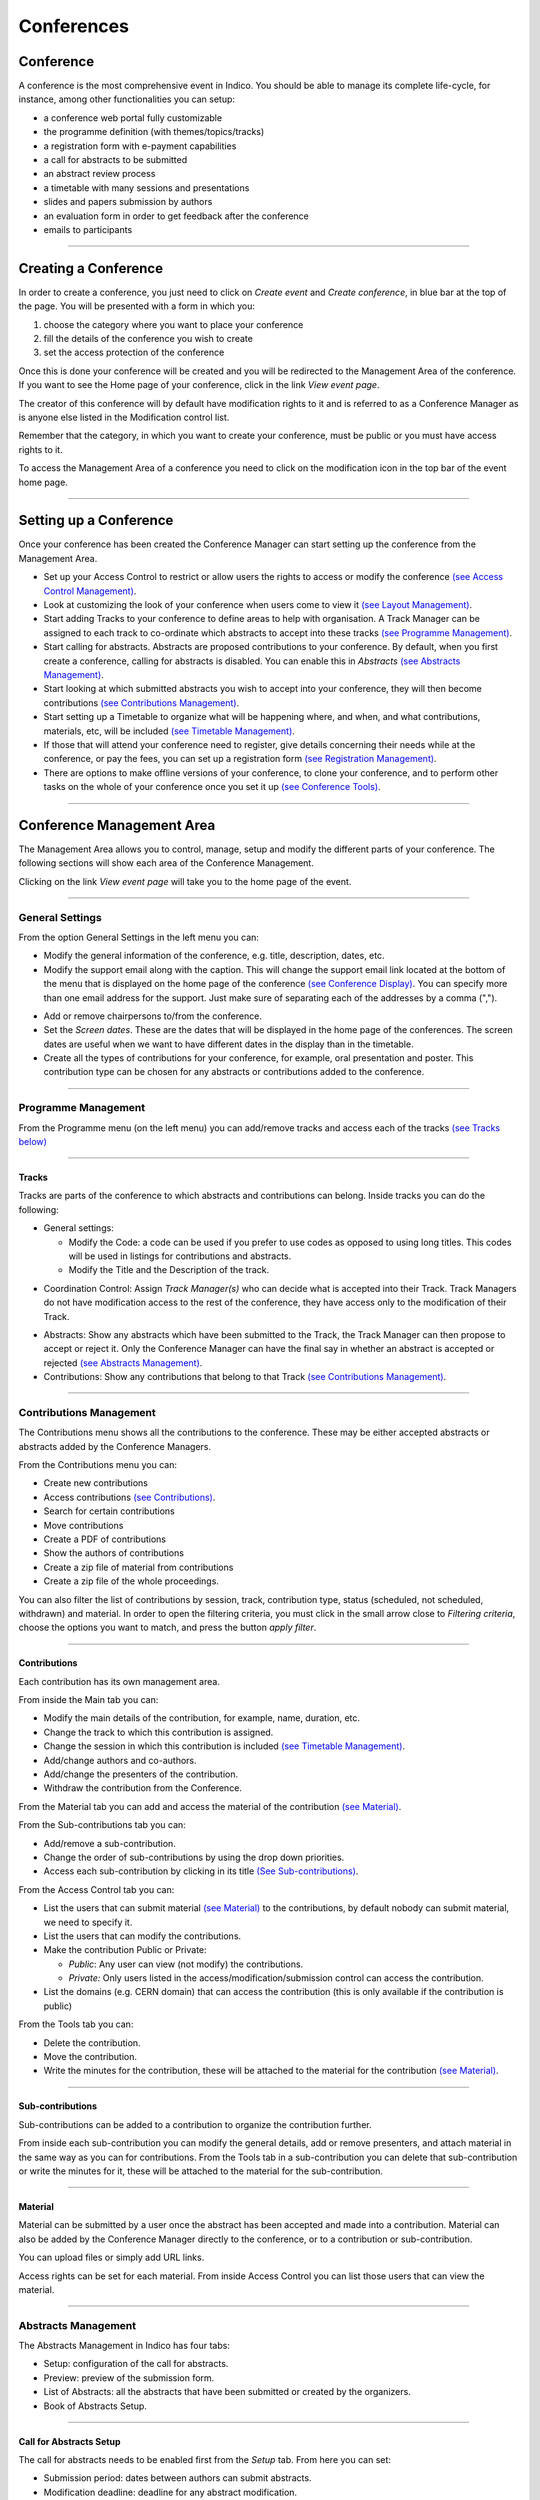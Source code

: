 ===========
Conferences
===========

Conference
----------

A conference is the most comprehensive event in Indico.
You should be able to manage its complete life-cycle,
for instance, among other functionalities you can setup:

* a conference web portal fully customizable
* the programme definition (with themes/topics/tracks)
* a registration form with e-payment capabilities
* a call for abstracts to be submitted
* an abstract review process
* a timetable with many sessions and presentations
* slides and papers submission by authors
* an evaluation form in order to get feedback after the conference
* emails to participants

--------------

Creating a Conference
---------------------

In order to create a conference, you just need to click on
*Create event* and *Create conference*, in blue bar at the top of
the page. You will be presented with a form in which you:

1. choose the category where you want to place your conference
2. fill the details of the conference you wish to create
3. set the access protection of the conference

Once this is done your conference will be created and you will be
redirected to the Management Area of the conference. If you want
to see the Home page of your conference, click in the link *View
event page*.

The creator of this conference will by default have modification
rights to it and is referred to as a Conference Manager as is anyone
else listed in the Modification control list.

Remember that the category, in which you want to create your conference,
must be public or you must have access rights to it.

To access the Management Area of a conference you need to
click on the modification icon |image7| in the top bar of the event
home page.


--------------

Setting up a Conference
-----------------------

Once your conference has been created the Conference Manager can start
setting up the conference from the Management Area.

* Set up your Access Control to restrict or allow users the rights to access or modify the conference `(see Access Control Management) <#access-control-management>`_.
* Look at customizing the look of your conference when users come to view it `(see Layout Management) <#layout-management>`_.
* Start adding Tracks to your conference to define areas to help with organisation. A Track Manager can be assigned to each track to co-ordinate which abstracts to accept into these tracks `(see Programme Management) <#programme-management>`_.
* Start calling for abstracts. Abstracts are proposed contributions to your conference. By default, when you first create a conference, calling for abstracts is disabled. You can enable this in *Abstracts* `(see Abstracts Management) <#abstracts-management>`_.
* Start looking at which submitted abstracts you wish to accept into your conference, they will then become contributions `(see Contributions Management) <#contributions-management>`_.
* Start setting up a Timetable to organize what will be happening where, and when, and what contributions, materials, etc, will be included `(see Timetable Management) <#timetable-management>`_.
* If those that will attend your conference need to register, give details concerning their needs while at the conference, or pay the fees, you can set up a registration form `(see Registration Management) <#registration-management>`_.
* There are options to make offline versions of your conference, to clone your conference, and to perform other tasks on the whole of your conference once you set it up `(see Conference Tools) <#conference-tools>`_.

--------------

Conference Management Area
--------------------------

The Management Area allows you to control, manage, setup and
modify the different parts of your conference. The following
sections will show each area of the Conference Management.

|image8|

Clicking on the link *View event page* will take you to the
home page of the event.

--------------

General Settings
~~~~~~~~~~~~~~~~

From the option General Settings in the left menu you can:

|image10|


* Modify the general information of the conference, e.g. title, description, dates, etc.
* Modify the support email along with the caption. This will change the support email link located at the bottom of the menu that is displayed on the home page of the conference `(see Conference Display) <#conference-display-area>`_. You can specify more than one email address for the support. Just make sure of separating each of the addresses by a comma (",").

|image11|

* Add or remove chairpersons to/from the conference.
* Set the *Screen dates*. These are the dates that will be displayed in the home page of the conferences. The screen dates are useful when we want to have different dates in the display than in the timetable.
* Create all the types of contributions for your conference, for example, oral presentation and poster. This contribution type can be chosen for any abstracts or contributions added to the conference.

--------------

Programme Management
~~~~~~~~~~~~~~~~~~~~

From the Programme menu (on the left menu) you can add/remove tracks and access each
of the tracks `(see Tracks below) <#tracks>`_

|image12|

--------------

Tracks
^^^^^^

Tracks are parts of the conference to which abstracts and
contributions can belong. Inside tracks you can do the
following:

* General settings:

  - Modify the Code: a code can be used if you prefer to use codes as opposed to using long titles. This codes will be used in listings for contributions and abstracts.
  - Modify the Title and the Description of the track.

|image13|

* Coordination Control: Assign *Track Manager(s)* who can decide what is accepted into their Track. Track Managers do not have modification access to the rest of the conference, they have access only to the modification of their Track.

|image14|

* Abstracts: Show any abstracts which have been submitted to the Track, the Track Manager can then propose to accept or reject it. Only the Conference Manager can have the final say in whether an abstract is accepted or rejected `(see Abstracts Management) <#abstracts-management>`_.

* Contributions: Show any contributions that belong to that Track `(see Contributions Management) <#contributions-management>`_.


--------------

Contributions Management
~~~~~~~~~~~~~~~~~~~~~~~~

The Contributions menu shows all the contributions to the
conference. These may be either accepted abstracts or
abstracts added by the Conference Managers.

|image15|

From the Contributions menu you can:

* Create new contributions
* Access contributions `(see Contributions) <#contributions>`_.
* Search for certain contributions
* Move contributions
* Create a PDF of contributions
* Show the authors of contributions
* Create a zip file of material from contributions
* Create a zip file of the whole proceedings.

You can also filter the list of contributions by session, track,
contribution type, status (scheduled, not scheduled, withdrawn) and material.
In order to open the filtering criteria, you must click in the small arrow
close to *Filtering criteria*, choose the options you want to match, and press
the button *apply filter*.

--------------

Contributions
^^^^^^^^^^^^^

Each contribution has its own management area.

From inside the Main tab you can:

|image16|

* Modify the main details of the contribution, for example, name,
  duration, etc.
* Change the track to which this contribution is assigned.
* Change the session in which this contribution is included
  `(see Timetable Management) <#timetable-management>`_.
* Add/change authors and co-authors.
* Add/change the presenters of the contribution.
* Withdraw the contribution from the Conference.

From the Material tab you can add and access the material of the
contribution `(see Material) <#material>`_.

From the Sub-contributions tab you can:

|image17|

* Add/remove a sub-contribution.
* Change the order of sub-contributions by using the drop down
  priorities.
* Access each sub-contribution by clicking in its title
  `(See Sub-contributions) <#sub-contributions>`_.

From the Access Control tab you can:

|image18|

* List the users that can submit material `(see Material) <#material>`_
  to the contributions, by default nobody can submit material, we need
  to specify it.
* List the users that can modify the contributions.
* Make the contribution Public or Private:

  - *Public*: Any user can view (not modify) the contributions.
  - *Private:* Only users listed in the access/modification/submission
    control can access the contribution.
* List the domains (e.g. CERN domain) that can access the contribution
  (this is only available if the contribution is public)

From the Tools tab you can:

|image19|

* Delete the contribution.
* Move the contribution.
* Write the minutes for the contribution, these will be attached to
  the material for the contribution `(see Material) <#material>`_.

--------------

Sub-contributions
^^^^^^^^^^^^^^^^^

Sub-contributions can be added to a contribution to organize the
contribution further.

|image20|

From inside each sub-contribution you can modify the general
details, add or remove presenters, and attach material in the same way as
you can for contributions. From the Tools tab in a sub-contribution
you can delete that sub-contribution or write the minutes for it,
these will be attached to the material for the sub-contribution.

--------------

Material
^^^^^^^^

Material can be submitted by a user once the abstract has been
accepted and made into a contribution. Material can also be added
by the Conference Manager directly to the conference, or to a
contribution or sub-contribution.

You can upload files or simply add URL links.

|image21|

Access rights can be set for each material. From inside Access Control
you can list those users that can view the material.

|image22|

--------------

Abstracts Management
~~~~~~~~~~~~~~~~~~~~

The Abstracts Management in Indico has four tabs:

* Setup: configuration of the call for abstracts.
* Preview: preview of the submission form.
* List of Abstracts: all the abstracts that have been submitted or
  created by the organizers.
* Book of Abstracts Setup.

--------------

Call for Abstracts Setup
^^^^^^^^^^^^^^^^^^^^^^^^

The call for abstracts needs to be enabled first from the *Setup*
tab. From here you can set:

* Submission period: dates between authors can submit abstracts.
* Modification deadline: deadline for any abstract modification.
* Announcement: information displayed in the home page of the event when
  accessing the call for abstracts menu.
* Submission notification: email addresses that will receive an email
  every time someone submits an abstract.
  You can also add any
* Misc. options: in the abstract submission, the author must choose the tracks
  or topics for his abstract. The conference organizer can make the choice
  mandatory and multiple.
* Abstract fields: you can add/remove more fields to the abstract submission
  form.
* Late submission authorised users: users that can submit abstracts after the
  deadline.
* Notification templates: `see Notification Template <#notification-template>`_.

|image23|

--------------

Notification Template
'''''''''''''''''''''

A notification template is an email template that the conference
organizer can pre-defined and that will be automatically used by
Indico  under certain circumstances (when an abstract is accepted,
rejected or merged).

In order to create a Notification Template you have to:

1. Go to Abstracts menu, Setup tab and scroll down in that page. You will see
   the section *Notification templates*.
2. Click in *add* button and fill up the form. Here the definition for each
   field:

   1. Title: This is just a title for the notification template. It is
      just a definition of the template. It will not be used in the email.
   2. Description: This is just a description for the notification
      template. It will not be used in the email.
   3. From address: the FROM address in the automatic email.
   4. To addresses: who will receive the email, submitters and/or primary
      authors of the abstracts.
   5. CC addresses: extra email addresses that will receive the notification.
   6. Subject: subject of the email.
   7. Body: body of the email. You can customize the body by adding special
      tags on it. This tags will be replaced with the information of the abstract
      like: title, id, URL, submitter family name, etc. Be careful to write
      perfectly the tags or the email will not work. The format is something
      like this:

::

    %(conference_title)s

3. Save the template. You will see your template in the list.
4. Click in the title of the template and access its management area.
5. Set the condition under with the email will be sent:

   1. choose the condition: in status ACCEPTED, REJECTED or MERGED.
   2. click *create new condition*.
   3. For ACCEPTED and REJECTED, you need to specify if this applies to
      any contribution type and track, or just to a concrete one.
   4. submit the condition.
6. Done. This template will be used under the condition that you have chosen on the
   step 5. Therefore, Indico will automatically send the email of step 2 to the
   email address specified on step 2.4. and 2.5.

|image24|

--------------

List of Abstracts Tab
^^^^^^^^^^^^^^^^^^^^^

The List of Abstracts tab shows all the abstracts that have been
submitted to the conference:

|image25|

From the List of Abstracts tab you can add new abstracts, create PDFs of
the abstracts, create an XML file of abstracts, and obtain the authors
list. You can also access each abstract `see Abstracts <#abstracts>`_;
an abstract can be in one of 10 states:

* Accepted |image26|
* Rejected |image27|
* Proposed Rejection |image28|
* Withdrawn |image29|
* Merged |image30|
* Submitted |image31|
* Under Review |image32|
* Duplicated |image33|
* Proposed Acceptation |image34|
* Conflict |image35|
 
As for contributions, there is a *Filtering criteria* panel that you can
open by clicking in the little gray arrow. You can choose the type of abstracts
you want to display and apply it to the list.

--------------

Abstracts
^^^^^^^^^

An abstract is either submitted by a user or manually
added by a Abstract Manager (conference organizers). Once an
abstract is accepted it is automatically changed into a contribution
and added to the contributions list in the conference
`(see Contributions Management) <#contributions-management>`_.

|image36|

From inside Abstract Management, the Conference Manager can change
the status of an abstract, for example, by accepting it or marking it as a
duplicate.

The main details of the abstract can be modified and the track to
which it is associated can be changed as well as the user that
submitted it. Any comments made by the Track Manager or Conference
Manager while changing the status of the abstract can be viewed
from the tab *Track judgements*.

|image37|

Internal comments can be made from the tab *Internal comments* (it's like
a message box). And a notification log, with the emails sent to the author,
can also be viewed from inside the tab *Notification log*.

--------------

Book of Abstracts
^^^^^^^^^^^^^^^^^

The *Book of Abstracts* tab lets you add any additional comments
that you would like to appear in the first page of the book of Abstracts.
This is a PDF file which can be generated from the conference home page
`(see Conference Display) <#conference-display-area>`_ containing all the
abstracts.

--------------

Timetable Management
~~~~~~~~~~~~~~~~~~~~

You can organise your conference from the Timetable tab in a conference.
When you start with a timetable it will look like this:

|image38|

You can modify the start and end dates of the timetable, and you
can start adding sessions, breaks, and contributions to your
timetable.

|image39|

In order to edit the entries in the timetable, you just need to click
on the entry box and edition balloon will show up.

--------------

Sessions
^^^^^^^^

A session is essentially a time interval within which you organise many
presentations of your conference. You can create sessions base on
different reasons:

* You could use a session for each track, for example.
* There can also be more than one session scheduled at the same time
  (parallel sessions).
* The same session can also be happing in different time intervals. For
  example, you may have a morning interval, then a break, and then an afternoon
  interval within the same session. Also, one day you have a session on a
  particular subject for a couple of hours and then two days later you may have
  another session on that subject. This can be done using *Add new* > *Session*
  > *Add interval to:* an already existing session (see previous image).

--------------

Adding Sessions and Breaks to a Timetable
^^^^^^^^^^^^^^^^^^^^^^^^^^^^^^^^^^^^^^^^^

To add a session to your timetable, use the menu *Add new* and the
option *Session* > *Create a new session*, at the top of the timetable.
This will present you with a form that you fill in with the details of
your session. Once the session is created it will appear in your timetable.

|image40|

From the same menu *Add new* but in the option *Break* you can add a break.

In order to modify sessions and breaks, you need to click on the entry and
an edition balloon will be displayed. For sessions, you can edit their
inner timetable with their own contributions and breaks, from the edition
balloon and the link *View and edit current interval timetable*.

--------------

Adding Contributions to a Timetable
^^^^^^^^^^^^^^^^^^^^^^^^^^^^^^^^^^^

To add a contribution to your timetable use the option *Add new* > *Contribution*.
Here, there are two possible situations:

1. If there are already some unscheduled contributions `(see Contributions
Management) <#contributions-management>`_, Indico will show a list of then in
which you can select the contribution(s) you want to add. Also, you can choose
to create a new one.

|image41|

2. If there are not unscheduled contributions, the form for the creation of
a new contribution will be shown.

|image42|

As for sessions and breaks, you can edit a contribution by clicking on its entry
box and using the edition balloon.

--------------

Session Management
^^^^^^^^^^^^^^^^^^

You can access the Management area for a session from the edition
balloon (this is the balloon that appears when clicking on the entry),
by clicking *Edit* > *Session properties*.

|image97|

This new page will allow to modify everything within that Session.
You will see different tabs from which you can:

* Edit the general settings.
* Manage the list of contributions for that session.
* Modify the inner timetable for that session.
* Write some comments that other session coordinators can read.
* Attach files.
* Set its protection and the coordinators (people with rights just to
  schedule talks).

|image98|

--------------

Intervals
'''''''''

A session can happen in different intervals of time.
If you already have a session (which will be like the first interval)
and you want to add more intervals for that session, you can do it from
the menu (in the top bar of the timetable)  *Add new* > *Session*  >
*Add interval to:* an already existing session.

However, this is optional, intervals can be used when the session takes
place over more than one period of time. For example, if you may have a
morning interval, then a break, and then an afternoon interval within the
same session. Also, you may have one day you have a session on a particular
subject for a couple of hours and then two days later you may have another
session on that subject.

--------------

Main Tab
''''''''

From the Main tab in Session you can, modify the general session
information and add conveners.

--------------

Contributions Tab
'''''''''''''''''

From the Contributions tab you can see all the contributions that
are part of your session. These contributions will only be shown
once they have been added
`(see Adding Contributions to Sessions) <#adding-contributions-to-sessions>`_.

--------------

Protection Tab
''''''''''''''

From the Protection tab in Session you can set the access
rights for modification, access, and domain control in the same way as you
can for the conference `(see Protection Management) <#protection-management>`_.
The only difference is the Co-ordination control in which you can assign
someone to be the Co-ordinator, which means they can add and remove contributions
and breaks to that particular session.

--------------

Tools Tab
'''''''''

From the Tools tab in Session you can delete that session or
write minutes for the session.

--------------

Adding Contributions to Sessions
''''''''''''''''''''''''''''''''

Inside sessions, you can create new contributions from the timetable
or add unscheduled contributions (which have already been created
and will be placed in the timetable later on). Here, we will see
how to add/import contributions that have already been created.

To add contributions to a session you first need to import them
from the main conference, to do this use the *Contribution* tab
inside the session:

|image46|

Click on *import contributions*, this will take you to a screen
where you can select the contributions you want to include in your
session.

|image47|

Once you have selected the contributions they will appear inside
the Contributions tab in the session. You can then use the option
*Add new* > *Contribution* from the Session timetable and select
from the contributions you imported. When you have added a contribution
to your session timetable you can edit the times, duration, room and
location  by clicking on the contribution box.

|image48|

--------------

Room Booking
^^^^^^^^^^^^^^^^^^

If there are rooms booked for the conference they will be shown at the
top of a selection list during creating/editing sessions, slots, breaks
and contributions. If the name of the booked room is green, it means it
is not used in any other event in the current conference. Otherwise the
name will turn red and information about event using this room will be
shown while pointing this name.

|image101|


--------------

Protection Management
~~~~~~~~~~~~~~~~~~~~~

Protection in a conference is similar to that in a Category `(see
Protection) <Categories.html#protection>`_.
There is Modification Control, Domain Control and Access Control.
When adding to the Access and Modification lists, you can also add
Groups of users if any have been defined by Administration.

*Modification Control* Only the Managers listed in the
Modification Control, the Creator of the conference, and any
Administrators can access the Management Area of the
conference. However, you can add a Modification Key which means
anyone with this key can modify the conference without logging in.

*Access Control* When the conference is public, anyone can view
the conference including the programme, timetable, abstracts, etc.
When the conference is private, only those in the Access List,
Conference Managers and Administrators can view the conference.

|image49|

When private you can also add an Access Key which means anyone
with this key can access the conference without logging in. Users
will get a message as the following:

|image50|

*Domain Control* This option is only for public events. It allows
to specify which domain (e.g. CERN) can access the conference.
Therefore, just people from inside this domain will be able to access.

--------------

Registration Management
~~~~~~~~~~~~~~~~~~~~~~~

You may wish to have some kind of registration process for those
attending your conference. Here you can give the registrants
options such as accommodation or any specific needs. The Registration
Management comes in two parts: the Registration Form and the
Registrants.

--------------

Registration Form
^^^^^^^^^^^^^^^^^

You can access the registration module from the option *Registration*
in the menu of the left.

From the Setup tab you can enable or disable the registration.
You can also modify the start/end dates of registration, the
maximum number of registrants you will take, any announcements
and if you want to receive an email when a new registrant applies.

|image51|

The registration form is split in *sections*. Each section is an part
in the registration form with many fields in it.
You can choose which sections of the form you wish to use
(see the following sections listed below). To enable or disable one of these
sections, click on the |image52| image next to that section, when it is
red it is disabled and when it is green it is enabled. Clicking on the
section name will let you modify it to allow the registrants to enter the
information you need `(see Registration Area) <#registration-area>`_.

--------------

Reason for Participation
''''''''''''''''''''''''

The Reason for participation form allows you to ask the
registrant why hey wants to participate. From this form you can
modify the question and title of the form.

|image53|

--------------

Sessions
''''''''

The Sessions form allows you to add which sessions from your
conference you would like people to register for. From the form you
can also change the title, description, and the type of session's form
(2 choices, they can choose just two sessions; multiple, they can choose
any session).

|image54|

--------------

Accommodation
'''''''''''''

The Accommodation form lets you add or remove the different types
of accommodation available to your registrants or give them the
choice to book their own.

|image55|

--------------

Social Events
'''''''''''''

The Social Events form allows you to add/remove any social
events for which registrants can register. When you add an event you
add the title of this event.

|image56|

--------------

Further Information
'''''''''''''''''''

The Further Information form gives you the opportunity to add any
additional information for the registrants.

|image57|

--------------

General Sections
''''''''''''''''

From the button *New sect.*, you can create a customizable section
for your form. Inside the section, you can create any number of fields
from different kinds (text, textarea, checkbox, etc).
Also, this fields will have the option to be *billable*, meaning that
they can have a price attached. Therefore, the form can be used with
online payment system.

|image99|

Registrants
^^^^^^^^^^^

The Registrants tab will show a list of all the registrants
for your conference.

|image58|

Clicking on the registrant's name will show you all his details
and the information he provided in response to the form's
questions.

|image59|

--------------

Layout Management
~~~~~~~~~~~~~~~~~~

The display area allows you to customize your conference. You can
customize the menu that will be shown in the conference display
`(see Conference Display) <#conference-display-area>`_, change the colours of the
conference background/text, add a logo, and much more.

|image60|

--------------

Display Menu Customization
^^^^^^^^^^^^^^^^^^^^^^^^^^

|image61|

The menu customization allows you to activate or disable menu
items and move them up or down the list. You may add your own
external links (using the button *add link*), create a new page
for your conference home page (*add page*) or just customize
the already existing system links.

|image62|

If you want to add spaces between items in your menu you can use
the 'add space' option.

|image63|

--------------

Colour Customization
^^^^^^^^^^^^^^^^^^^^

You can change the background colour of the conference header by using
the *Conference header background color* option.

|image64|

The same can be done for the text colour by using the *Conference header
text colour* option.

--------------

Logo Customization
^^^^^^^^^^^^^^^^^^

If you want to add your own logo to the conference display you
can add it from the logo area in display. You can browse for you
logo, save it, and see it in the preview box.

|image65|

--------------

Conference Tools
~~~~~~~~~~~~~~~~

The conference Tools allow you to carry out certain actions on the
whole of the conference.

|image66|

--------------

Deleting a Conference
^^^^^^^^^^^^^^^^^^^^^

The Delete option will delete the whole conference and there is not
an undo tool so far.
You will be asked to confirm deletion first.

|image67|

--------------

Cloning a Conference
^^^^^^^^^^^^^^^^^^^^

Clone the conference if you would like to make another conference
exactly the same. You have the option to clone it once, at fixed
intervals, or on certain dates.

|image68|

--------------

Packaging Material
^^^^^^^^^^^^^^^^^^

Using the *Material package* option you can create a package
of all the materials that have been used in the conference.

|image69|

--------------

.. Create an Offline Version of a Conference
.. ^^^^^^^^^^^^^^^^^^^^^^^^^^^^^^^^^^^^^^^^^
..
.. Using the *Offline web for your conference* option you can create
.. a copy of your conference that can be used offline, for example, if
.. you wish to store your conference on a DVD.

.. .. |image70|

.. --------------

Alarm Control
^^^^^^^^^^^^^

You can set an alarm/reminder to alert people about the
conference; the alert will be in the form of an email and
it will be automatically sent when you wish it to happen.

|image71|

--------------

Conference Display Area
-----------------------

The Conference Display is the view that users of the conference
will see. If the conference is public they will not need to log in
to view the conference. It is also the area in which you can access
the modification areas if you have access rights. The different
areas of the conference can be seen using the left-hand Display
Menu. This menu may be different if the Conference Manager has
customized the menu. When a conference is accessed the *Overview*
area is shown first.

--------------

Navigating the Conference Display Area
~~~~~~~~~~~~~~~~~~~~~~~~~~~~~~~~~~~~~~

Various parts of the conference display are always present in
order for you to navigate or view the display area:

|image72| This is placed at the top left of the display view and
will take you back to home page of Indico.

|image100| This is also placed at the top left of the display
view and allows you to use additional features (e.g. export
the details of the conference in iCalendar format)

|image73| This will be underneath the display menu and enables
you to email the event support if conference management have
entered one.

|image76| This is placed at the top right of the screen and is
the access for logging in or out.

--------------

Overview Area
~~~~~~~~~~~~~

The Overview Area shows the main details of the conference
including any material that is included and the date and location
of the conference.

|image78|

--------------

Call for Abstracts Area
~~~~~~~~~~~~~~~~~~~~~~~

The Call for abstracts view will show the range of dates during which
an abstract can be submitted.

|image79|

From within the Call for abstracts a user can submit an abstract
and view the abstracts they have submitted.

--------------

Submitting an Abstract
^^^^^^^^^^^^^^^^^^^^^^

You need to be logged in as a user and the dates of submission
must be in the time range to allow you to submit an abstract. Once
logged in you can fill in the form to submit your abstract.

|image80|

You need to fill in the title, content, and author details. If you
need to you can add any co-authors. You can also choose which track
you would like your abstract to be included in as well as any
comments you would like to add. You will receive an email notification
after submitting.

--------------

Viewing your abstracts
^^^^^^^^^^^^^^^^^^^^^^

You can view and see the status of any abstracts you have submitted.
You can also create a PDF of your abstracts. By clicking on
the abstract name you will see the details of the abstract.

|image81|

--------------

Abstract Display
^^^^^^^^^^^^^^^^

When you click on an abstract's title you will be taken to the
abstracts view. This shows all the details of the abstract.

|image82|

You can print the details of this abstract as a PDF using the
icon in the top right corner.

--------------

Author Index
~~~~~~~~~~~~

The Author Index shows all the authors with contributions in the
conference; the authors can be searched for by name.

|image83|

The contribution(s) `(see Contribution Display) <#contribution-display>`_
they have written and the details of the author can be accessed by
clicking on the name.

--------------

Author Display
^^^^^^^^^^^^^^

The Author Display shows the details of the author, e.g., contact
details and the contribution(s) he has authored.

|image84|

--------------

Contribution Area
~~~~~~~~~~~~~~~~~

Contribution List in the menu takes you to all the contributions
in the Conference. From here you can see a list of all or just
certain types of contributions that you want to see, for example,
only those contributions in a specific session.

|image85|

You can access the display of each contribution by clicking on
its name. You can also create a PDF of either selected
contributions or all of them.

--------------

Contribution Display
^^^^^^^^^^^^^^^^^^^^

In the Contribution Display you can see all the details of the
contribution, including the description, the author, the session
(if any) it is included, any material `(see Contribution Material Display) <#contribution-material-display>`_
it has and any sub-contributions that belong to it. You can also
access those details by clicking on their names. You can also print
the contribution in PDF, XML, or iCal format by using the icons in
the top right-hand corner.

|image86|

If you have modification rights, you will have the modification
icon next to the print formats and you can access the Contribution
Modification Area.

--------------

Contribution Material Display
'''''''''''''''''''''''''''''

The material that belongs to a contribution can be viewed by
accessing the Contribution Display `(see Contribution Display) <#contribution-display>`_.
Here, there is a section *Material* with all the resources attached.

|image87|

Click in *Add Material* in order to upload more, in the edit icon to modify,
or in the red cross to remove it.

--------------

My Conference Area
~~~~~~~~~~~~~~~~~~

The *My conference* area gives you access to those areas for which
you have Co-ordinator modification rights. For example, if you are a Track
Co-ordinator or a Session Co-coordinator those tracks or sessions
will appear under *My conference*.

|image88|

From here you can access your Tracks Modification
`(see Tracks) <#tracks>`_ or Session Modification
`(see My Conference: Session Co-ordination) <#my-conference-session-co-ordination>`_ by
using the modification icon on the left of the title.

--------------

My Conference: Session Co-ordination
^^^^^^^^^^^^^^^^^^^^^^^^^^^^^^^^^^^^

The session Modification accessible from *My conference* is
slightly different from the Main Session Modification as you are
restricted to the Main tab and adding/removing contributions and
breaks:

|image89|

--------------

Registration Area
~~~~~~~~~~~~~~~~~

The Registration Area shows you the dates in which you are able
to register, the maximum number of registrants allowed and any contact
information.

|image90|

--------------

New Registrant
^^^^^^^^^^^^^^

From the New Registrant Area people can fill in the forms that
were chosen and customized from the Registration Management
`(see Registration Management) <#registration-management>`_. The registrant will need
to fill in their personal information and anything else in the form
that has been asked for.

|image91|

Once your registration has been submitted you will be shown a screen to confirm your
registration.

|image93|

If the epayment is enabled. The user will be able to click the button
*next* and proceed with the payment online.

The menu option which was *New registration* will also change to
*Modify my registration*. This will present you with the form you
filled in originally and will allow you to change the information
you originally provided.

--------------

Book of Abstracts
~~~~~~~~~~~~~~~~~

The Book of Abstracts selection in the menu will produce a PDF
document of all the accepted abstracts (abstracts that have become
contributions) that are scheduled in the conference. It also shows
any contributions that are scheduled.

--------------

Scientific Programme Area
~~~~~~~~~~~~~~~~~~~~~~~~~

The Scientific Programme shows all the tracks with their
descriptions:

|image94|

You can create a PDF document of all the tracks using the PDF
icon in the top right-hand corner If you are a Co-ordinator of any
tracks, you will have the modification logo next to that track and
a *Manage my track* option in the menu as in the picture above.

--------------

Timetable Area
~~~~~~~~~~~~~~

The Timetable area shows all the session, contributions, and
breaks for the conference. You can access each session content
by clicking on the session name. This will show you any
contributions/breaks inside this session.

|image95|

Clicking on a contribution name will take you to the display view
of that contribution `(see Contribution Display) <#contribution-display>`_.
You can display the timetable for certain days or sessions and choose
the detail level using the *Filter* options.

--------------

Session View
^^^^^^^^^^^^

Session View allows you to see any contributions or breaks within
each session:

|image96|

If you are a Session Co-ordinator or a Session Manager you will
have the modification icon in the top right-hand corner as above.
This will take you to the appropriate Modification area for that
session. You may also make a PDF of the session.

--------------

.. |image7| image:: UserGuidePics/conf2.png
.. |image8| image:: UserGuidePics/confma.png
.. |image9| image:: UserGuidePics/meetma2.png
.. |image10| image:: UserGuidePics/confm3.png
.. |image11| image:: UserGuidePics/confm4.png
.. |image12| image:: UserGuidePics/confm5.png
.. |image13| image:: UserGuidePics/confm6.png
.. |image14| image:: UserGuidePics/confm7.png
.. |image15| image:: UserGuidePics/confm8.png
.. |image16| image:: UserGuidePics/confm9.png
.. |image17| image:: UserGuidePics/confm10.png
.. |image18| image:: UserGuidePics/confm11.png
.. |image19| image:: UserGuidePics/confm12.png
.. |image20| image:: UserGuidePics/confm13.png
.. |image21| image:: UserGuidePics/meet19.png
.. |image22| image:: UserGuidePics/confm14.png
.. |image23| image:: UserGuidePics/confm15.png
.. |image24| image:: UserGuidePics/confm16.png
.. |image25| image:: UserGuidePics/confm17.png
.. |image26| image:: UserGuidePics/ab1.png
.. |image27| image:: UserGuidePics/ab2.png
.. |image28| image:: UserGuidePics/ab3.png
.. |image29| image:: UserGuidePics/ab4.png
.. |image30| image:: UserGuidePics/ab5.png
.. |image31| image:: UserGuidePics/ab6.png
.. |image32| image:: UserGuidePics/ab7.png
.. |image33| image:: UserGuidePics/ab8.png
.. |image34| image:: UserGuidePics/ab9.png
.. |image35| image:: UserGuidePics/ab10.png
.. |image36| image:: UserGuidePics/confm18.png
.. |image37| image:: UserGuidePics/confm19.png
.. |image38| image:: UserGuidePics/confm20.png
.. |image39| image:: UserGuidePics/confm21.png
.. |image40| image:: UserGuidePics/sessform.png
.. |image41| image:: UserGuidePics/confm22.png
.. |image42| image:: UserGuidePics/confm23.png
.. |image44| image:: UserGuidePics/confm24.png
.. |image45| image:: UserGuidePics/confm25.png
.. |image46| image:: UserGuidePics/confm26.png
.. |image47| image:: UserGuidePics/confm27.png
.. |image48| image:: UserGuidePics/confm28.png
.. |image49| image:: UserGuidePics/confm29.png
.. |image50| image:: UserGuidePics/confm30.png
.. |image51| image:: UserGuidePics/confreg1.png
.. |image52| image:: UserGuidePics/confreg2.png
.. |image53| image:: UserGuidePics/confreg3.png
.. |image54| image:: UserGuidePics/confreg4.png
.. |image55| image:: UserGuidePics/confreg5.png
.. |image56| image:: UserGuidePics/confreg6.png
.. |image57| image:: UserGuidePics/confreg7.png
.. |image58| image:: UserGuidePics/confreg12.png
.. |image59| image:: UserGuidePics/confreg13.png
.. |image60| image:: UserGuidePics/confm31.png
.. |image61| image:: UserGuidePics/confm32.png
.. |image62| image:: UserGuidePics/confm33.png
.. |image63| image:: UserGuidePics/confm34.png
.. |image64| image:: UserGuidePics/confm35.png
.. |image65| image:: UserGuidePics/confm36.png
.. |image66| image:: UserGuidePics/confm37.png
.. |image67| image:: UserGuidePics/confm37del.png
.. |image68| image:: UserGuidePics/confm38.png
.. |image69| image:: UserGuidePics/confm39.png
.. |image70| image:: UserGuidePics/confm40.png
.. |image71| image:: UserGuidePics/confm41.png
.. |image72| image:: UserGuidePics/confd1.png
.. |image73| image:: UserGuidePics/confd2.png
.. |image74| image:: UserGuidePics/confd3.png
.. |image75| image:: UserGuidePics/confd4.png
.. |image76| image:: UserGuidePics/confd5.png
.. |image77| image:: UserGuidePics/confd6.png
.. |image78| image:: UserGuidePics/confd7.png
.. |image79| image:: UserGuidePics/confd8.png
.. |image80| image:: UserGuidePics/confd9.png
.. |image81| image:: UserGuidePics/confd10.png
.. |image82| image:: UserGuidePics/confd11.png
.. |image83| image:: UserGuidePics/confd12.png
.. |image84| image:: UserGuidePics/confd13.png
.. |image85| image:: UserGuidePics/confd14.png
.. |image86| image:: UserGuidePics/confd15.png
.. |image87| image:: UserGuidePics/confd151.png
.. |image88| image:: UserGuidePics/confd16.png
.. |image89| image:: UserGuidePics/confd17.png
.. |image90| image:: UserGuidePics/confreg8.png
.. |image91| image:: UserGuidePics/confreg9.png
.. |image92| image:: UserGuidePics/confreg10.png
.. |image93| image:: UserGuidePics/confreg11.png
.. |image94| image:: UserGuidePics/confd18.png
.. |image95| image:: UserGuidePics/confd19.png
.. |image96| image:: UserGuidePics/confd20.png
.. |image97| image:: UserGuidePics/confsm01.png
.. |image98| image:: UserGuidePics/confsm02.png
.. |image99| image:: UserGuidePics/confrf01.png
.. |image100| image:: UserGuidePics/confd21.png
.. |image101| image:: UserGuidePics/confrb1.png
